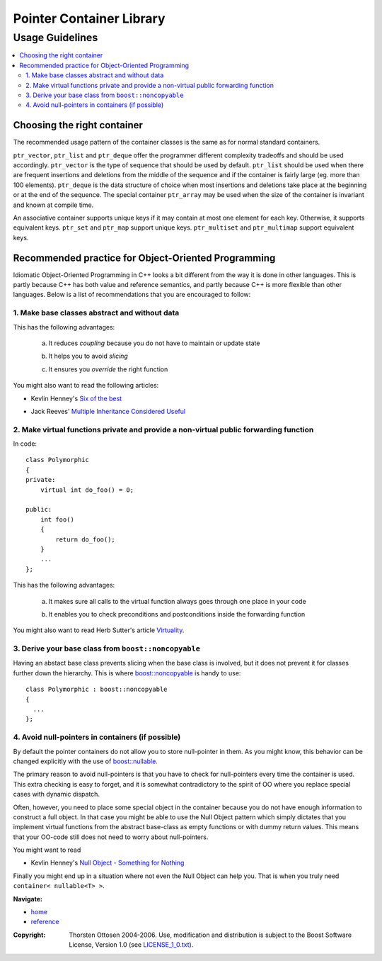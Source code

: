 ++++++++++++++++++++++++++++++++++
 |Boost| Pointer Container Library
++++++++++++++++++++++++++++++++++

.. |Boost| image:: boost.png

================
Usage Guidelines
================

.. contents:: :local:

Choosing the right container
----------------------------

The recommended usage pattern of the container classes is the same as
for normal standard containers.

``ptr_vector``, ``ptr_list`` and ``ptr_deque`` offer the programmer different
complexity tradeoffs and should be used accordingly.  ``ptr_vector`` is the
type of sequence that should be used by default.  ``ptr_list`` should be used
when there are frequent insertions and deletions from the middle of the
sequence and if the container is fairly large (eg.  more than 100
elements).  ``ptr_deque`` is the data structure of choice when most insertions
and deletions take place at the beginning or at the end of the sequence.
The special container ``ptr_array`` may be used when the size of the container is invariant
and known at compile time.

An associative container supports unique keys if it may contain at most
one element for each key. Otherwise, it supports equivalent keys.
``ptr_set`` and ``ptr_map`` support unique keys.
``ptr_multiset`` and ``ptr_multimap``
support equivalent keys.

Recommended practice for Object-Oriented Programming
----------------------------------------------------

Idiomatic Object-Oriented Programming in C++ looks a bit different from
the way it is done in other languages. This is partly because C++
has both value and reference semantics, and partly because C++ is more flexible
than other languages. Below is a list of recommendations that you are
encouraged to follow:

1. Make base classes abstract and without data
++++++++++++++++++++++++++++++++++++++++++++++

This has the following advantages:

        a. It reduces *coupling* because you do not have to maintain or update state

        ..

        b. It helps you to avoid *slicing*

        ..

        c. It ensures you *override* the right function

You might also want to read the following articles:

- Kevlin Henney's `Six of the best`__

.. __: http://www.two-sdg.demon.co.uk/curbralan/papers/SixOfTheBest.pdf

- Jack Reeves' `Multiple Inheritance Considered Useful`__

.. __: http://www.ddj.com/documents/s=10011/q=1/cuj0602reeves/0602reeves.html


2. Make virtual functions private and provide a non-virtual public forwarding function
++++++++++++++++++++++++++++++++++++++++++++++++++++++++++++++++++++++++++++++++++++++

In code::

        class Polymorphic
        {
        private:
            virtual int do_foo() = 0;

        public:
            int foo()
            {
                return do_foo();
            }
            ...
        };

This has the following advantages:

        a. It makes sure all calls to the virtual function always goes through one place in your code

        ..

        b. It enables you to check preconditions and postconditions inside the forwarding function

You might also want to read Herb Sutter's article `Virtuality`__.

.. __: http://www.gotw.ca/publications/mill18.htm

3. Derive your base class from ``boost::noncopyable``
+++++++++++++++++++++++++++++++++++++++++++++++++++++

Having an abstact base class prevents slicing when the base class is involved, but
it does not prevent it for classes further down the hierarchy. This is where
`boost::noncopyable`__ is handy to use::

        class Polymorphic : boost::noncopyable
        {
          ...
        };

.. __ : http://www.boost.org/libs/utility/utility.htm#Class_noncopyable


4. Avoid null-pointers in containers (if possible)
++++++++++++++++++++++++++++++++++++++++++++++++++

By default the pointer containers do not allow you to store null-pointer in them.
As you might know, this behavior can be changed explicitly with the use
of `boost::nullable`__.

The primary reason to avoid null-pointers
is that you have to check for null-pointers every time the container is
used. This extra checking is easy to forget, and it is somewhat contradictory to
the spirit of OO where you replace special cases with dynamic dispatch.

.. __: reference.html#class-nullable

Often, however, you need to place some special object in the container because you
do not have enough information to construct a full object. In that case
you might be able to use the Null Object pattern which simply dictates that
you implement virtual functions from the abstract base-class
as empty functions or with dummy return values. This means that
your OO-code still does not need to worry about null-pointers.

You might want to read

- Kevlin Henney's `Null Object - Something for Nothing`__

.. __: http://www.two-sdg.demon.co.uk/curbralan/papers/europlop/NullObject.pdf

Finally you might end up in a situation where not even the Null Object can help
you. That is when you truly need ``container< nullable<T> >``.

.. raw:: html

        <hr>

**Navigate:**

- `home <ptr_container.html>`_
- `reference <reference.html>`_

.. raw:: html

        <hr>

:Copyright:     Thorsten Ottosen 2004-2006. Use, modification and distribution is subject to the Boost Software License, Version 1.0 (see LICENSE_1_0.txt__).

__ http://www.boost.org/LICENSE_1_0.txt
